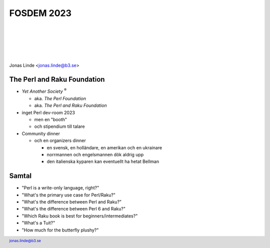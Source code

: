 .. -*- mode: rst -*-
.. This document is formatted for rst2s5
.. http://docutils.sourceforge.net/

=============
 FOSDEM 2023
=============

|

|

|

|

.. image:: img/b3-tagline.png
   :alt: B3 Init
   :target: http://b3.se/
   :width: 30%

.. class:: right
.. image:: img/fosdem.png
   :alt: [FOSDEM logo]

|

.. class:: center

    Jonas Linde <jonas.linde@b3.se>

.. raw:: pdf

      PageBreak oneColumn

.. footer::
  jonas.linde@b3.se

.. role:: single
   :class: single

.. role:: grey
   :class: grey

.. default-role:: literal

The Perl and Raku Foundation
============================

* *Yet Another Society* :sup:`®`

  + aka. *The Perl Foundation*
  + aka. *The Perl and Raku Foundation*

* inget Perl dev-room 2023

  + men en "booth"
  + och stipendium till talare

* Community dinner

  + och en organizers dinner

    + en svensk, en holländare, en amerikan och en ukrainare
    + norrmannen och engelsmannen dök aldrig upp
    + den italienska kyparen kan eventuellt ha hetat Bellman

.. class:: illustration
.. image:: img/tprf.png

Samtal
======

* "Perl is a write-only language, right?"
* "What's the primary use case for Perl/Raku?"
* "What's the difference between Perl and Raku?"
* "What's the difference between Perl 6 and Raku?"
* "Which Raku book is best for beginners/intermediates?"
* "What's a Tuit?"
* "How much for the butterfly plushy?"

.. class:: illustration
.. image:: img/camelia.jpg
